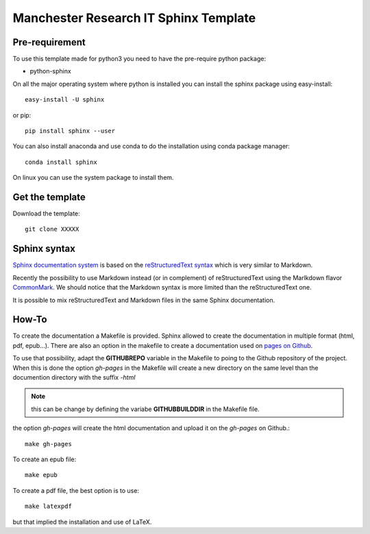 ######################################
Manchester Research IT Sphinx Template
######################################

Pre-requirement
===============

To use this template made for python3 you need to have the pre-require python package:

- python-sphinx


On all the major operating system where python is installed you can install the sphinx package using easy-install::

    easy-install -U sphinx

or pip::

    pip install sphinx --user

You can also install anaconda and use conda to do the installation using conda package manager::

    conda install sphinx

On linux you can use the system package to install them.


Get the template
================

Download the template::

    git clone XXXXX

Sphinx syntax
=============

`Sphinx documentation system <http://www.sphinx-doc.org>`_ is based on the `reStructuredText syntax <http://www.sphinx-doc.org/en/stable/rest.html>`_
which is very similar to Markdown.

Recently the possibility to use Markdown instead (or in complement) of reStructuredText using the Marlkdown flavor `CommonMark <http://recommonmark.readthedocs.io/en/latest/index.html>`_. 
We should notice that the Markdown syntax is more limited than the reStructuredText one.

It is possible to mix reStructuredText and Markdown files in the same Sphinx documentation.

How-To
======

To create the documentation a Makefile is provided. 
Sphinx allowed to create the documentation in multiple format 
(html, pdf, epub...). 
There are also an option in the makefile to create a documentation 
used on `pages on Github <https://pages.github.com/>`_.

To use that possibility, adapt the **GITHUBREPO** variable 
in the Makefile to poing to the Github repository of the project. 
When this is done the option *gh-pages* in the Makefile will create
a new directory on the same level than the documention directory with the suffix *-html*

.. note::
    this can be change by defining the variabe **GITHUBBUILDDIR** 
    in the Makefile file.

the option *gh-pages* will create the html documentation and upload it on the *gh-pages* on Github.::

    make gh-pages

To create an epub file::

    make epub

To create a pdf file, the best option is to use::

    make latexpdf

but that implied the installation and use of LaTeX.
